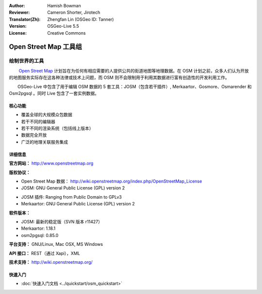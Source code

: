 :Author: Hamish Bowman
:Reviewer: Cameron Shorter, Jirotech
:Translator(Zh): Zhengfan Lin (OSGeo ID: Tanner)
:Version: OSGeo-Live 5.5
:License: Creative Commons

.. image:: /images/project_logos/logo-osm.png
  :alt: project logo
  :align: right
  :target: http://www.openstreetmap.org

Open Street Map 工具组
================================================================================

绘制世界的工具
~~~~~~~~~~~~~~~~~~~~~~~~~~~~~~~~~~~~~~~~~~~~~~~~~~~~~~~~~~~~~~~~~~~~~~~~~~~~~~~~

　　 `Open Street Map <http://www.openstreetmap.org>`_ 计划旨在为任何有相应需要的人提供公共的街道地图等地理数据。在 OSM 计划之前，众多人们认为开放的地图服务实际存在这各种法律或技术上问题，而 OSM 则不会限制用于利用其数据进行富有创造性的开发利用工作。

　　OSGeo-Live 中包含了用于编辑 OSM 数据的 5 套工具：JOSM（包含若干插件）, Merkaartor、Gosmore、Osmarender 和 Osm2pgsql 。同时 Live 包含了一套实例数据。


核心功能
--------------------------------------------------------------------------------

.. image:: /images/projects/osm_dataset/osm-screenshot.jpg
  :scale: 50 %
  :alt: screenshot
  :align: right

* 覆盖全球的大规模众包数据
* 若干不同的编辑器
* 若干不同的渲染系统（包括线上版本）
* 数据完全开放
* 广泛的地理关联服务集成

详细信息
--------------------------------------------------------------------------------

**官方网站：** http://www.openstreetmap.org

**版权协议：**

* Open Street Map 数据： http://wiki.openstreetmap.org/index.php/OpenStreetMap_License

* JOSM: GNU General Public License (GPL) version 2

.. <!-- see /usr/share/doc/josm/copyright -->

* JOSM 插件: Ranging from Public Domain to GPLv3

* Merkaartor: GNU General Public License (GPL) version 2

.. <!-- see /usr/share/doc/gosmore/copyright -->



**软件版本：**

* JOSM: 最新的稳定版（SVN 版本 r11427）

* Merkaartor: 1.18.1





* osm2pgsql: 0.85.0

**平台支持：** GNU/Linux, Mac OSX, MS Windows

**API 接口：** REST（通过 Xapi），XML

**技术支持：** http://wiki.openstreetmap.org/


快速入门
--------------------------------------------------------------------------------

* :doc:`快速入门文档 <../quickstart/osm_quickstart>`


